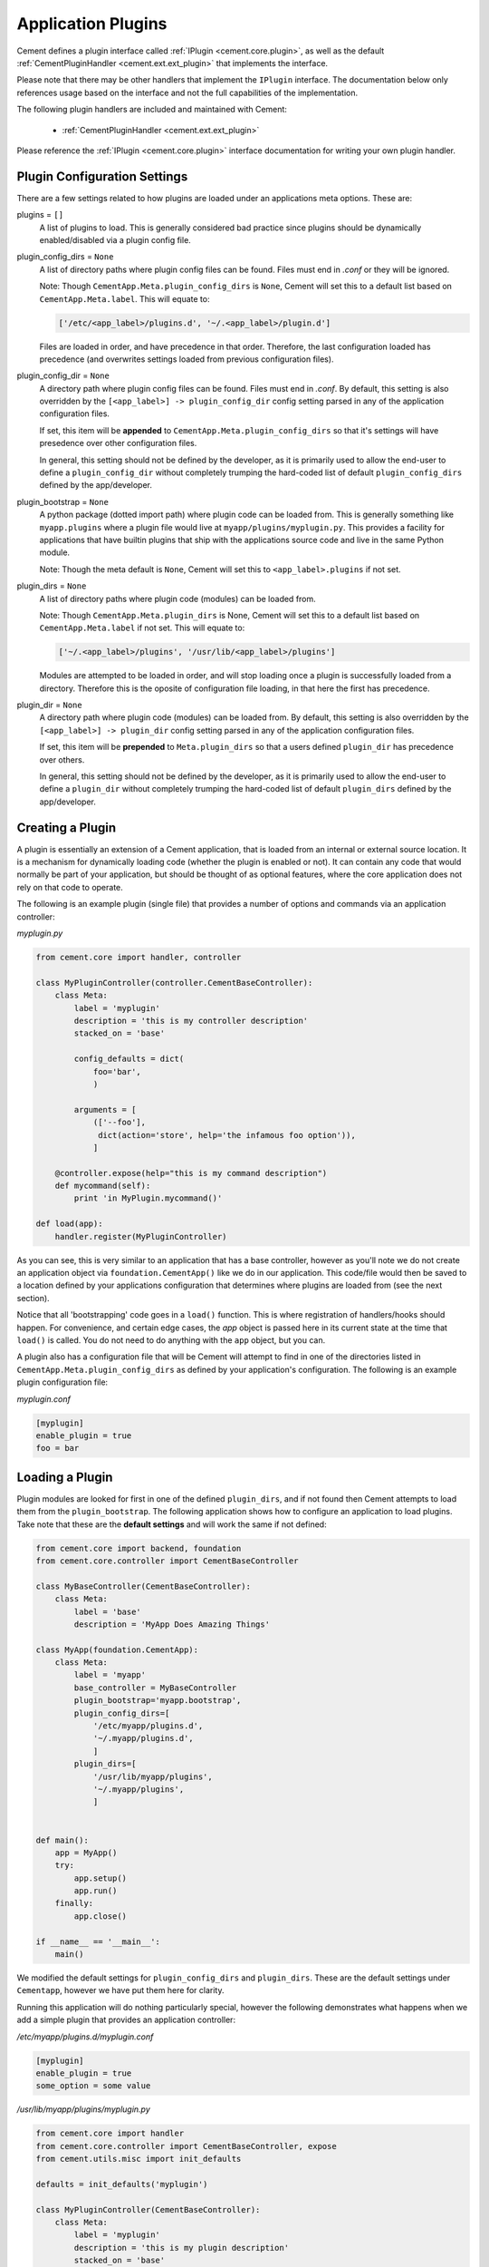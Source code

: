 Application Plugins
===================

Cement defines a plugin interface called :ref:`IPlugin <cement.core.plugin>`,
as well as the default :ref:`CementPluginHandler <cement.ext.ext_plugin>`
that implements the interface.

Please note that there may be other handlers that implement the ``IPlugin``
interface.  The documentation below only references usage based on the
interface and not the full capabilities of the implementation.

The following plugin handlers are included and maintained with Cement:

    * :ref:`CementPluginHandler <cement.ext.ext_plugin>`

Please reference the :ref:`IPlugin <cement.core.plugin>` interface
documentation for writing your own plugin handler.

Plugin Configuration Settings
-----------------------------

There are a few settings related to how plugins are loaded under an
applications meta options.  These are:

plugins = ``[]``
    A list of plugins to load.  This is generally considered bad
    practice since plugins should be dynamically enabled/disabled
    via a plugin config file.


plugin_config_dirs = ``None``
    A list of directory paths where plugin config files can be found.
    Files must end in `.conf` or they will be ignored.

    Note: Though ``CementApp.Meta.plugin_config_dirs`` is ``None``, Cement
    will set this to a default list based on ``CementApp.Meta.label``.  This
    will equate to:

    .. code-block:: python

        ['/etc/<app_label>/plugins.d', '~/.<app_label>/plugin.d']


    Files are loaded in order, and have precedence in that order.  Therefore,
    the last configuration loaded has precedence (and overwrites settings
    loaded from previous configuration files).

plugin_config_dir = ``None``
    A directory path where plugin config files can be found.  Files
    must end in `.conf`.  By default, this setting is also overridden
    by the ``[<app_label>] -> plugin_config_dir`` config setting parsed in any
    of the application configuration files.

    If set, this item will be **appended** to
    ``CementApp.Meta.plugin_config_dirs`` so that it's settings will have
    presedence over other configuration files.

    In general, this setting should not be defined by the developer, as it
    is primarily used to allow the end-user to define a
    ``plugin_config_dir`` without completely trumping the hard-coded list
    of default ``plugin_config_dirs`` defined by the app/developer.

plugin_bootstrap = ``None``
    A python package (dotted import path) where plugin code can be
    loaded from.  This is generally something like ``myapp.plugins``
    where a plugin file would live at ``myapp/plugins/myplugin.py``.
    This provides a facility for applications that have builtin plugins that
    ship with the applications source code and live in the same Python module.

    Note: Though the meta default is ``None``, Cement will set this to
    ``<app_label>.plugins`` if not set.

plugin_dirs = ``None``
    A list of directory paths where plugin code (modules) can be loaded
    from.

    Note: Though ``CementApp.Meta.plugin_dirs`` is None, Cement will set this
    to a default list based on ``CementApp.Meta.label`` if not set.  This will
    equate to:

    .. code-block:: python

        ['~/.<app_label>/plugins', '/usr/lib/<app_label>/plugins']


    Modules are attempted to be loaded in order, and will stop loading
    once a plugin is successfully loaded from a directory.  Therefore
    this is the oposite of configuration file loading, in that here the first
    has precedence.

plugin_dir = ``None``
    A directory path where plugin code (modules) can be loaded from.
    By default, this setting is also overridden by the
    ``[<app_label>] -> plugin_dir`` config setting parsed in any of the
    application configuration files.

    If set, this item will be **prepended** to ``Meta.plugin_dirs`` so
    that a users defined ``plugin_dir`` has precedence over others.

    In general, this setting should not be defined by the developer, as it
    is primarily used to allow the end-user to define a
    ``plugin_dir`` without completely trumping the hard-coded list
    of default ``plugin_dirs`` defined by the app/developer.

Creating a Plugin
-----------------

A plugin is essentially an extension of a Cement application, that is loaded
from an internal or external source location.  It is a mechanism for
dynamically loading code (whether the plugin is enabled or not).
It can contain any code that would normally be part of your application, but
should be thought of as optional features, where the core application does
not rely on that code to operate.

The following is an example plugin (single file) that provides a number of
options and commands via an application controller:

*myplugin.py*

.. code-block:: python

    from cement.core import handler, controller

    class MyPluginController(controller.CementBaseController):
        class Meta:
            label = 'myplugin'
            description = 'this is my controller description'
            stacked_on = 'base'

            config_defaults = dict(
                foo='bar',
                )

            arguments = [
                (['--foo'],
                 dict(action='store', help='the infamous foo option')),
                ]

        @controller.expose(help="this is my command description")
        def mycommand(self):
            print 'in MyPlugin.mycommand()'

    def load(app):
        handler.register(MyPluginController)


As you can see, this is very similar to an application that has a base
controller, however as you'll note we do not create an application object
via ``foundation.CementApp()`` like we do in our application.  This code/file
would then be saved to a location defined by your applications configuration
that determines where plugins are loaded from (see the next section).

Notice that all 'bootstrapping' code goes in a ``load()`` function.  This is
where registration of handlers/hooks should happen.  For convenience, and
certain edge cases, the `app` object is passed here in its current state
at the time that ``load()`` is called.  You do not need to do anything with
the ``app`` object, but you can.

A plugin also has a configuration file that will be Cement will attempt to
find in one of the directories listed in ``CementApp.Meta.plugin_config_dirs``
as defined by your application's configuration.  The following is an example
plugin configuration file:

*myplugin.conf*

.. code-block:: text

    [myplugin]
    enable_plugin = true
    foo = bar



Loading a Plugin
----------------

Plugin modules are looked for first in one of the defined ``plugin_dirs``, and
if not found then Cement attempts to load them from the ``plugin_bootstrap``.
The following application shows how to configure an application to load
plugins.  Take note that these are the **default settings** and will work the
same if not defined:

.. code-block:: python

    from cement.core import backend, foundation
    from cement.core.controller import CementBaseController

    class MyBaseController(CementBaseController):
        class Meta:
            label = 'base'
            description = 'MyApp Does Amazing Things'

    class MyApp(foundation.CementApp):
        class Meta:
            label = 'myapp'
            base_controller = MyBaseController
            plugin_bootstrap='myapp.bootstrap',
            plugin_config_dirs=[
                '/etc/myapp/plugins.d',
                '~/.myapp/plugins.d',
                ]
            plugin_dirs=[
                '/usr/lib/myapp/plugins',
                '~/.myapp/plugins',
                ]


    def main():
        app = MyApp()
        try:
            app.setup()
            app.run()
        finally:
            app.close()

    if __name__ == '__main__':
        main()


We modified the default settings for ``plugin_config_dirs`` and
``plugin_dirs``.  These are the default settings under ``Cementapp``, however
we have put them here for clarity.

Running this application will do nothing particularly special, however the
following demonstrates what happens when we add a simple plugin that provides
an application controller:

*/etc/myapp/plugins.d/myplugin.conf*

.. code-block:: text

    [myplugin]
    enable_plugin = true
    some_option = some value

*/usr/lib/myapp/plugins/myplugin.py*

.. code-block:: python

    from cement.core import handler
    from cement.core.controller import CementBaseController, expose
    from cement.utils.misc import init_defaults

    defaults = init_defaults('myplugin')

    class MyPluginController(CementBaseController):
        class Meta:
            label = 'myplugin'
            description = 'this is my plugin description'
            stacked_on = 'base'
            config_defaults = defaults
            arguments = [
                (['--some-option'], dict(action='store')),
                ]

        @expose(help="this is my command description")
        def my_plugin_command(self):
            print 'In MyPlugin.my_plugin_command()'

    def load(app):
        handler.register(MyPluginController)


Running our application with the plugin disabled, we see:

.. code-block:: text

    $ python myapp.py --help
    usage: myapp.py (sub-commands ...) [options ...] {arguments ...}

    MyApp Does Amazing Things

    optional arguments:
      -h, --help  show this help message and exit
      --debug     toggle debug output
      --quiet     suppress all output


But if we enable the plugin, we get something a little different:

.. code-block:: text

    $ python myapp.py --help
    usage: myapp.py (sub-commands ...) [options ...] {arguments ...}

    MyApp Does Amazing Things

    commands:

      my-plugin-command
        this is my command description

    optional arguments:
      -h, --help            show this help message and exit
      --debug               toggle debug output
      --quiet               suppress all output
      --some-option SOME_OPTION

We can see that the ``my-plugin-command`` and the ``--some-option`` option
were provided by our plugin, which has been 'stacked' on top of the base
controller.

User Defined Plugin Configuration and Module Directories
--------------------------------------------------------

Most applications will want to provide the ability for the end-user to define
where plugin configurations and modules live.  This is possible by setting the
``plugin_config_dir`` and ``plugin_dir`` settings in any of the applications
configuration files.  Note that these paths will be **added** to the built-in
``plugin_config_dirs`` and ``plugin_dirs`` settings respectively, rather than
completely overwriting them.  Therefore, your application can maintain it's
default list of plugin configuration and module paths while also allowing
users to define their own.

*/etc/myapp/myapp.conf*

.. code-block:: text

    [myapp]
    plugin_dir = /usr/lib/myapp/plugins
    plugin_config_dir = /etc/myapp/plugins.d

The ``plugin_bootstrap`` setting is however only configurable within the
application itself.

What Can Go Into a Plugin?
--------------------------

The above example shows how to add an optional application controller via a
plugin, however a plugin can contain anything you want.  This could be as
simple as adding a hook that does something magical.  For example:

.. code-block:: python

    from cement.core import hook

    def my_magical_hook(app):
        # do something magical
        print('Something Magical is Happening!')

    def load(app):
        hook.register('post_setup', my_magical_hook)


And with the plugin enabled, we get this when we run the same app defined
above:

.. code-block:: text

    $ python myapp.py
    Something Magical is Happening!


The primary detail is that Cement calls the `load()` function of a plugin...
after that, you can do anything you like.


